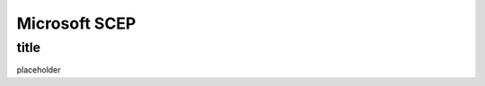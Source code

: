 .. only:: html

    .. sidebar:: Article information

        :Authors: 
            :ref:`ftiff <team-ftiff>`
        
        :Updated: |today|

Microsoft SCEP
=============

title
-------------------------------

placeholder
